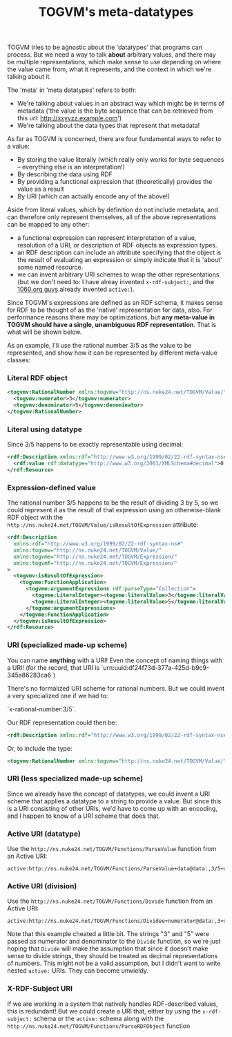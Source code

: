 #+TITLE: TOGVM's meta-datatypes

TOGVM tries to be agnostic about the 'datatypes' that programs can process.
But we need a way to talk *about* arbitrary values,
and there may be multiple representations,
which make sense to use depending on where the value came from,
what it represents, and the context in which we're talking about it.

The 'meta' in 'meta datatypes' refers to both:
- We're talking about values in an abstract way which might be in terms of metadata
  ('the value is the byte sequence that can be retrieved from this url: http://xxyyzz.example.com')
- We're talking about the data types that represent that metadata!

As far as TOGVM is concerned, there are four fundamental ways to refer to a value:

- By storing the value literally (which really only works for byte sequences -- everything else is an interpretation!)
- By describing the data using RDF
- By providing a functional expression that (theoretically) provides the value as a result
- By URI (which can actually encode any of the above!)

Aside from literal values, which by definition do not include metadata, and can therefore only represent themselves,
all of the above representations can be mapped to any other:
- a functional expression can represent interpretation of a value,
  resolution of a URI, or description of RDF objects as expression types.
- an RDF description can include an attribute specifying that the object is the result of evaluating an expression
  or simply indicate that it is 'about' some named resource.
- we can invent arbitrary URI schemes to wrap the other representations
  (but we don't need to: I have alreay invented ~x-rdf-subject:~, and the [[https://netkernel.io/][1060.org guys]] already invented ~active:~).

Since TOGVM's expressions are defined as an RDF schema,
it makes sense for RDF to be thought of as the 'native' representation for data, also.
For performance reasons there may be optimizations, but
*any meta-value in TOGVM should have a single, unambiguous RDF representation*.
That is what will be shown below.

As an example, I'll use the rational number 3/5 as the value to be represented,
and show how it can be represented by different meta-value classes:


*** Literal RDF object

#+BEGIN_SRC xml
<togvmv:RationalNumber xmlns:togvmv="http://ns.nuke24.net/TOGVM/Value/">
  <togvmv:numerator>3</togvmv:numerator>
  <togvmv:denominator>5</togvmv:denominator>
</togvmv:RationalNumber>
#+END_SRC

*** Literal using datatype

Since 3/5 happens to be exactly representable using decimal:

#+BEGIN_SRC xml
<rdf:Description xmlns:rdf="http://www.w3.org/1999/02/22-rdf-syntax-ns#">
  <rdf:value rdf:datatype="http://www.w3.org/2001/XMLSchema#decimal">0.6</rdf:value>
</rdf:Resource>
#+END_SRC

*** Expression-defined value

The rational number 3/5 happens to be the result of dividing 3 by 5,
so we could represent it as the result of that expression
using an otherwise-blank RDF object with the ~http://ns.nuke24.net/TOGVM/Value/isResultOfExpression~ attribute:

#+BEGIN_SRC xml
<rdf:Description
  xmlns:rdf="http://www.w3.org/1999/02/22-rdf-syntax-ns#"
  xmlns:togvmv="http://ns.nuke24.net/TOGVM/Value/"
  xmlns:togvme="http://ns.nuke24.net/TOGVM/Expression/"
  xmlns:togvmf="http://ns.nuke24.net/TOGVM/Expression/"
>
  <togvmv:isResultOfExpression>
    <togvme:FunctionApplication>
      <togvme:argumentExpressions rdf:parseType="Collection">
        <togvme:LiteralInteger><togvme:literalValue>3</togvme:literalValue></togvme:LiteralInteger>
        <togvme:LiteralInteger><togvme:literalValue>5</togvme:literalValue></togvme:LiteralInteger>
      </togvme:argumentExpressions>
    </togvme:FunctionApplication>
  </togvmv:isResultOfExpression>
</rdf:Resource>
#+END_SRC

*** URI (specialized made-up scheme)

You can name *anything* with a URI!  Even the concept of naming things with a URI!
(for the record, that URI is `urn:uuid:df24f73d-377a-425d-b9c9-345a86283ca6`)

There's no formalized URI scheme for rational numbers.  But we could invent a very specialized one if we had to:

`x-rational-number:3/5`.

Our RDF representation could then be:

#+BEGIN_SRC xml
<rdf:Description xmlns:rdf="http://www.w3.org/1999/02/22-rdf-syntax-ns#" rdf:about="x-rational-number:3/5"/>
#+END_SRC

Or, to include the type:

#+BEGIN_SRC xml
<togvmv:RationalNumber xmlns:togvmv="http://ns.nuke24.net/TOGVM/Value/" xmlns:rdf="http://www.w3.org/1999/02/22-rdf-syntax-ns#" rdf:about="x-rational-number:3/5"/>
#+END_SRC

*** URI (less specialized made-up scheme)

Since we already have the concept of datatypes, we could invent a URI scheme that applies a datatype to a string to provide a value.
But since this is a URI consisting of other URIs, we'd have to come up with an encoding,
and I happen to know of a URI scheme that does that.


*** Active URI (datatype)

Use the ~http://ns.nuke24.net/TOGVM/Functions/ParseValue~ function from an Active URI:

#+BEGIN_SRC
active:http://ns.nuke24.net/TOGVM/Functions/ParseValue+data@data:,3/5+datatype@http%3A%2F%2Fwww.w3.org%2F2001%2FXMLSchema%23decimal
#+END_SRC

*** Active URI (division)

Use the ~http://ns.nuke24.net/TOGVM/Functions/Divide~ function from an Active URI:

#+BEGIN_SRC
active:http://ns.nuke24.net/TOGVM/Functions/Dividee+numerator@data:,3+denominator@data:,5
#+END_SRC

Note that this example cheated a little bit.  The strings "3" and "5" were passed as numerator and denominator to the ~Divide~ function,
so we're just hoping that ~Divide~ will make the assumption that since it doesn't make sense to divide strings,
they should be treated as decimal representations of numbers.
This might not be a valid assumption, but I didn't want to write nested ~active:~ URIs.  They can become unwieldy.

*** X-RDF-Subject URI

If we are working in a system that natively handles RDF-described values, this is redundant!
But we could create a URI that, either by using the ~x-rdf-subject:~ schema or
the ~active:~ schema along with the ~http://ns.nuke24.net/TOGVM/Functions/ParseRDFObject~ function
